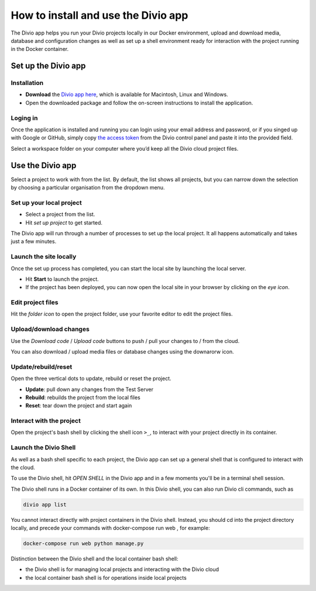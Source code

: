 .. _divio-app:

How to install and use the Divio app
====================================

The Divio app helps you run your Divio projects locally in our Docker environment, upload and download media, database
and configuration changes as well as set up a shell environment ready for interaction with the project running in the
Docker container.


Set up the Divio app
--------------------


Installation
~~~~~~~~~~~~

* **Download** the `Divio app here <https://divio.com/developers/#app>`_, which is available for Macintosh, Linux and
  Windows.

* Open the downloaded package and follow the on-screen instructions to install the application.

.. _note:: 

  Some anti-virus software for Windows may warn that the Divio app application is unsigned and therefore represents a
  security risk. You can safely ignore this warning.


Loging in
~~~~~~~~~

Once the application is installed and running you can login using your email address and password, or if you singed up
with Google or GitHub, simply copy `the access token <https://control.divio.com/account/desktop-app/access-token/>`_
from the Divio control panel and paste it into the provided field.

Select a workspace folder on your computer where you’d keep all the Divio cloud project files.


Use the Divio app
-----------------

Select a project to work with from the list. By default, the list shows all projects, but you can narrow down the
selection by choosing a particular organisation from the dropdown menu.


Set up your local project
~~~~~~~~~~~~~~~~~~~~~~~~~

* Select a project from the list.
* Hit *set up project* to get started.

The Divio app will run through a number of processes to set up the local project. It all happens automatically and takes
just a few minutes.


Launch the site locally
~~~~~~~~~~~~~~~~~~~~~~~

Once the set up process has completed, you can start the local site by launching the local server. 

* Hit **Start** to launch the project.
* If the project has been deployed, you can now open the local site in your browser by clicking on the *eye icon*.


Edit project files
~~~~~~~~~~~~~~~~~~
Hit the *folder icon* to open the project folder, use your favorite editor to edit the project files.


Upload/download changes
~~~~~~~~~~~~~~~~~~~~~~~

Use the *Download code* / *Upload code* buttons to push / pull your changes to / from the cloud.

You can also download / upload media files or database changes using the downarorw icon.


Update/rebuild/reset
~~~~~~~~~~~~~~~~~~~~

Open the three vertical dots to update, rebuild or reset the project.

*  **Update**: pull down any changes from the Test Server

*  **Rebuild**: rebuilds the project from the local files

*  **Reset**: tear down the project and start again


Interact with the project
~~~~~~~~~~~~~~~~~~~~~~~~~

Open the project's bash shell by clicking the shell icon ``>_``, to interact with your project directly in its
container.

Launch the Divio Shell
~~~~~~~~~~~~~~~~~~~~~~

As well as a bash shell specific to each project, the Divio app can set up a general shell that is configured to
interact with the cloud. 

To use the Divio shell, hit *OPEN SHELL* in the Divio app and in a few moments you'll be in a terminal shell session.

The Divio shell runs in a Docker container of its own. In this Divio shell, you can also run Divio cli commands, such as

..  code-block:: bash

    divio app list

You cannot interact directly with project containers in the Divio shell. Instead, you should cd into the project
directory locally, and precede your commands with docker-compose run web , for example:

..  code-block:: bash

    docker-compose run web python manage.py

Distinction between the Divio shell and the local container bash shell:

*  the Divio shell is for managing local projects and interacting with the Divio cloud
*  the local container bash shell is for operations inside local projects 


..  Further resources
    ----------------- 

    :ref:`Divio app reference <divio-app-ref>`  
